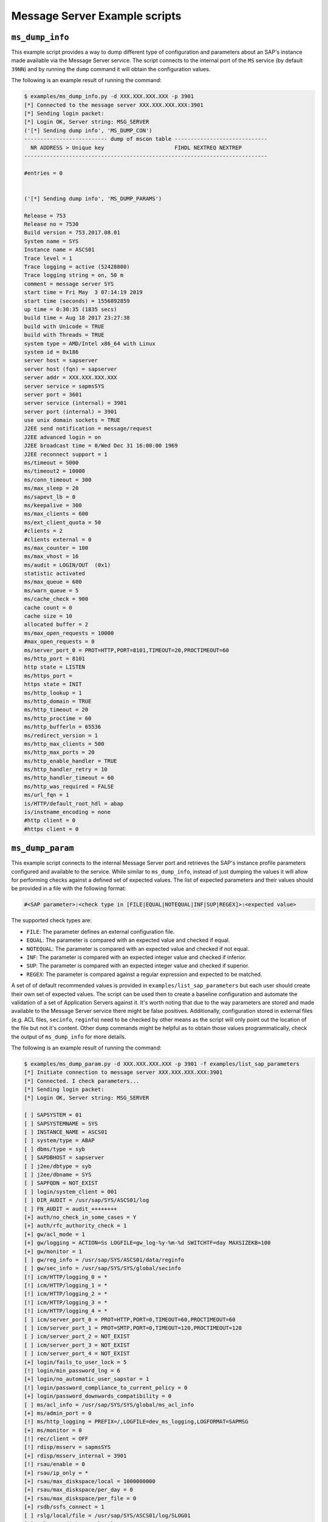 .. Message Server example scripts

Message Server Example scripts
==============================

``ms_dump_info``
----------------

This example script provides a way to dump different type of configuration and parameters about an SAP's instance
made available via the Message Server service. The script connects to the internal port of the ``MS`` service
(by default ``39NN``) and by running the ``dump`` command it will obtain the configuration values.

The following is an example result of running the command:

.. code-block:: none

    $ examples/ms_dump_info.py -d XXX.XXX.XXX.XXX -p 3901
    [*] Connected to the message server XXX.XXX.XXX.XXX:3901
    [*] Sending login packet:
    [*] Login OK, Server string: MSG_SERVER
    ('[*] Sending dump info', 'MS_DUMP_CON')
    -------------------------- dump of mscon table -----------------------------
      NR ADDRESS > Unique key                      FIHDL NEXTREQ NEXTREP
    ----------------------------------------------------------------------------

    #entries = 0


    ('[*] Sending dump info', 'MS_DUMP_PARAMS')

    Release = 753
    Release no = 7530
    Build version = 753.2017.08.01
    System name = SYS
    Instance name = ASCS01
    Trace level = 1
    Trace logging = active (52428800)
    Trace logging string = on, 50 m
    comment = message server SYS
    start time = Fri May  3 07:14:19 2019
    start time (seconds) = 1556892859
    up time = 0:30:35 (1835 secs)
    build time = Aug 18 2017 23:27:38
    build with Unicode = TRUE
    build with Threads = TRUE
    system type = AMD/Intel x86_64 with Linux
    system id = 0x186
    server host = sapserver
    server host (fqn) = sapserver
    server addr = XXX.XXX.XXX.XXX
    server service = sapmsSYS
    server port = 3601
    server service (internal) = 3901
    server port (internal) = 3901
    use unix domain sockets = TRUE
    J2EE send notification = message/request
    J2EE advanced login = on
    J2EE broadcast time = 0/Wed Dec 31 16:00:00 1969
    J2EE reconnect support = 1
    ms/timeout = 5000
    ms/timeout2 = 10000
    ms/conn_timeout = 300
    ms/max_sleep = 20
    ms/sapevt_lb = 0
    ms/keepalive = 300
    ms/max_clients = 600
    ms/ext_client_quota = 50
    #clients = 2
    #clients external = 0
    ms/max_counter = 100
    ms/max_vhost = 16
    ms/audit = LOGIN/OUT  (0x1)
    statistic activated
    ms/max_queue = 600
    ms/warn_queue = 5
    ms/cache_check = 900
    cache count = 0
    cache size = 10
    allocated buffer = 2
    ms/max_open_requests = 10000
    #max_open_requests = 0
    ms/server_port_0 = PROT=HTTP,PORT=8101,TIMEOUT=20,PROCTIMEOUT=60
    ms/http_port = 8101
    http state = LISTEN
    ms/https_port =
    https state = INIT
    ms/http_lookup = 1
    ms/http_domain = TRUE
    ms/http_timeout = 20
    ms/http_proctime = 60
    ms/http_bufferln = 65536
    ms/redirect_version = 1
    ms/http_max_clients = 500
    ms/http_max_ports = 20
    ms/http_enable_handler = TRUE
    ms/http_handler_retry = 10
    ms/http_handler_timeout = 60
    ms/http_was_required = FALSE
    ms/url_fqn = 1
    is/HTTP/default_root_hdl = abap
    is/instname_encoding = none
    #http client = 0
    #https client = 0


``ms_dump_param``
-----------------

This example script connects to the internal Message Server port and retrieves the SAP's instance profile parameters
configured and available to the service. While similar to ``ms_dump_info``, instead of just dumping the values it will
allow for performing checks against a defined set of expected values. The list of expected parameters and their values
should be provided in a file with the following format:


.. code-block:: none

    #<SAP parameter>:<check type in [FILE|EQUAL|NOTEQUAL|INF|SUP|REGEX]>:<expected value>


The supported check types are:

* ``FILE``: The parameter defines an external configuration file.
* ``EQUAL``: The parameter is compared with an expected value and checked if equal.
* ``NOTEQUAL``: The parameter is compared with an expected value and checked if not equal.
* ``INF``: The parameter is compared with an expected integer value and checked if inferior.
* ``SUP``: The parameter is compared with an expected integer value and checked if superior.
* ``REGEX``: The parameter is compared against a regular expression and expected to be matched.


A set of of default recommended values is provided in ``examples/list_sap_parameters`` but each user should create their
own set of expected values. The script can be used then to create a baseline configuration and automate the validation
of a set of Application Servers against it. It's worth noting that due to the way parameters are stored and made
available to the Message Server service there might be false positives. Additionally, configuration stored in external
files (e.g. ACL files, ``secinfo``, ``reginfo``) need to be checked by other means as the script will only point out
the location of the file but not it's content. Other ``dump`` commands might be helpful as to obtain those values
programmatically, check the output of ``ms_dump_info`` for more details.

The following is an example result of running the command:

.. code-block:: none

    $ examples/ms_dump_param.py -d XXX.XXX.XXX.XXX -p 3901 -f examples/list_sap_parameters
    [*] Initiate connection to message server XXX.XXX.XXX.XXX:3901
    [*] Connected. I check parameters...
    [*] Sending login packet:
    [*] Login OK, Server string: MSG_SERVER

    [ ] SAPSYSTEM = 01
    [ ] SAPSYSTEMNAME = SYS
    [ ] INSTANCE_NAME = ASCS01
    [ ] system/type = ABAP
    [ ] dbms/type = syb
    [ ] SAPDBHOST = sapserver
    [ ] j2ee/dbtype = syb
    [ ] j2ee/dbname = SYS
    [ ] SAPFQDN = NOT_EXIST
    [ ] login/system_client = 001
    [ ] DIR_AUDIT = /usr/sap/SYS/ASCS01/log
    [ ] FN_AUDIT = audit_++++++++
    [+] auth/no_check_in_some_cases = Y
    [+] auth/rfc_authority_check = 1
    [+] gw/acl_mode = 1
    [+] gw/logging = ACTION=Ss LOGFILE=gw_log-%y-%m-%d SWITCHTF=day MAXSIZEKB=100
    [+] gw/monitor = 1
    [ ] gw/reg_info = /usr/sap/SYS/ASCS01/data/reginfo
    [ ] gw/sec_info = /usr/sap/SYS/SYS/global/secinfo
    [!] icm/HTTP/logging_0 = *
    [!] icm/HTTP/logging_1 = *
    [!] icm/HTTP/logging_2 = *
    [!] icm/HTTP/logging_3 = *
    [!] icm/HTTP/logging_4 = *
    [ ] icm/server_port_0 = PROT=HTTP,PORT=0,TIMEOUT=60,PROCTIMEOUT=60
    [ ] icm/server_port_1 = PROT=SMTP,PORT=0,TIMEOUT=120,PROCTIMEOUT=120
    [ ] icm/server_port_2 = NOT_EXIST
    [ ] icm/server_port_3 = NOT_EXIST
    [ ] icm/server_port_4 = NOT_EXIST
    [+] login/fails_to_user_lock = 5
    [!] login/min_password_lng = 6
    [+] login/no_automatic_user_sapstar = 1
    [!] login/password_compliance_to_current_policy = 0
    [+] login/password_downwards_compatibility = 0
    [ ] ms/acl_info = /usr/sap/SYS/SYS/global/ms_acl_info
    [+] ms/admin_port = 0
    [!] ms/http_logging = PREFIX=/,LOGFILE=dev_ms_logging,LOGFORMAT=SAPMSG
    [+] ms/monitor = 0
    [!] rec/client = OFF
    [!] rdisp/msserv = sapmsSYS
    [+] rdisp/msserv_internal = 3901
    [!] rsau/enable = 0
    [+] rsau/ip_only = *
    [+] rsau/max_diskspace/local = 1000000000
    [+] rsau/max_diskspace/per_day = 0
    [+] rsau/max_diskspace/per_file = 0
    [+] rsdb/ssfs_connect = 1
    [ ] rslg/local/file = /usr/sap/SYS/ASCS01/log/SLOG01
    [+] rslg/max_diskspace/local = 10000000
    [ ] service/http/acl_file = NOT_EXIST
    [ ] service/https/acl_file = NOT_EXIST
    [+] service/protectedwebmethods = SDEFAULT
    [!] snc/enable = 0


This example script was contributed by `Ivan Genuer <https://twitter.com/_1ggy>`_.
